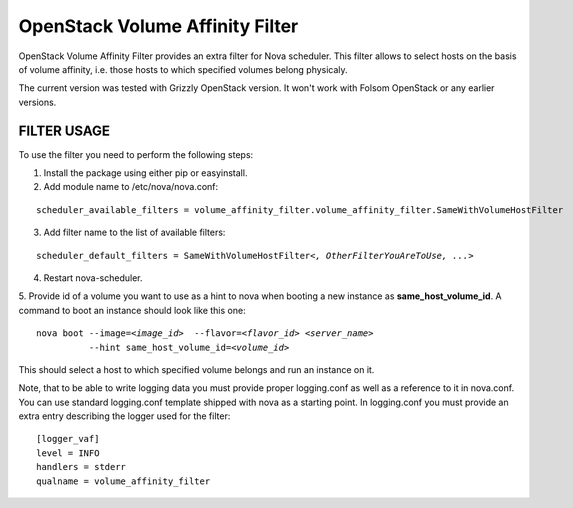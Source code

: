 ================================
OpenStack Volume Affinity Filter
================================

OpenStack Volume Affinity Filter provides an extra filter for
Nova scheduler. This filter allows to select hosts on the basis
of volume affinity, i.e. those hosts to which specified volumes
belong physicaly.

The current version was tested with Grizzly OpenStack version.
It won't work with Folsom OpenStack or any earlier versions.

FILTER USAGE
============

To use the filter you need to perform the following steps:

1. Install the package using either pip or easyinstall.

2. Add module name to /etc/nova/nova.conf:

.. parsed-literal::

    scheduler_available_filters = volume_affinity_filter.volume_affinity_filter.SameWithVolumeHostFilter
3. Add filter name to the list of available filters:

.. parsed-literal::

    scheduler_default_filters = SameWithVolumeHostFilter\ *<, OtherFilterYouAreToUse, ...>*

4. Restart nova-scheduler.
5. Provide id of a volume you want to use as a hint to nova when booting
a new instance as **same_host_volume_id**. A command to boot an instance
should look like this one:

.. parsed-literal::

    nova boot --image=\ *<image_id>*  --flavor=\ *<flavor_id>* *<server_name>*
              --hint same_host_volume_id=\ *<volume_id>*

This should select a host to which specified volume belongs and run an instance
on it.

Note, that to be able to write logging data you must provide proper
logging.conf as well as a reference to it in nova.conf. You can use
standard logging.conf template shipped with nova as a starting point.
In logging.conf you must provide an extra entry describing the logger
used for the filter::

    [logger_vaf]
    level = INFO
    handlers = stderr
    qualname = volume_affinity_filter
